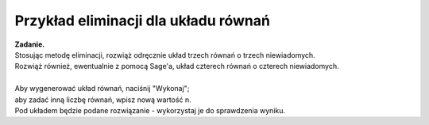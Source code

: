.. -*- coding: utf-8 -*-

Przykład eliminacji dla układu równań
-------------------------------------

| **Zadanie.**
| Stosując metodę eliminacji, rozwiąż odręcznie
  układ trzech równań o trzech niewiadomych.
| Rozwiąż również, ewentualnie z pomocą Sage'a, układ czterech równań o czterech niewiadomych.
|
| Aby wygenerować układ równań, naciśnij "Wykonaj"; :math:`\,`
| aby zadać inną liczbę równań, wpisz nową wartość n.
| Pod układem będzie podane rozwiązanie - wykorzystaj je do sprawdzenia wyniku.

.. sagecellserver::

   n = 3
   
   A = random_matrix(ZZ, n, algorithm='echelonizable', rank=n, upper_bound=6)
   b = random_vector(ZZ, n, x=-5, y=6)
   
   x = vector([var('x%d'%i) for i in range(1,n+1)])
   t = ["\ " + latex(l) + " & \!\! = & \!\! " + latex(r) for (l,r) in zip(A*x,b)]
   html("<center>$\\left\{\\begin{array}{rcr} %s \\end{array}\\right.$" % join(t," \\\ "))
   
   show(A\b)
